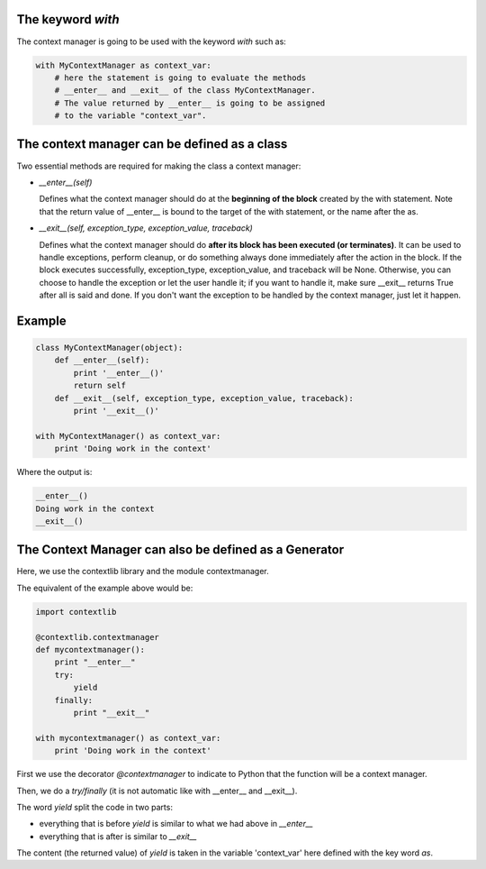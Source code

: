 .. title: Context Manager in Python
.. slug: context-manager-in-python
.. date: 2014-10-11 13:50:58 UTC+01:00
.. tags: python
.. link: 
.. description: 
.. type: text

The keyword *with*
==================

The context manager is going to be used with the keyword *with* such as:

.. code:: python

  with MyContextManager as context_var:
      # here the statement is going to evaluate the methods
      # __enter__ and __exit__ of the class MyContextManager.
      # The value returned by __enter__ is going to be assigned
      # to the variable "context_var".


The context manager can be defined as a class
=============================================

Two essential methods are required for making the class a context manager:

- *__enter__(self)*
  
  Defines what the context manager should do at the **beginning of the block** created by the with statement.
  Note that the return value of __enter__ is bound to the target of the with statement, or the name after the as.

- *__exit__(self, exception_type, exception_value, traceback)*
  
  Defines what the context manager should do **after its block has been executed (or terminates)**. 
  It can be used to handle exceptions, perform cleanup, or do something always done immediately after the action in the block. 
  If the block executes successfully, exception_type, exception_value, and traceback will be None. Otherwise, you can choose to handle the   exception or let the user handle it; if you want to handle it, make sure __exit__ returns True after all is said and done. 
  If you don't want the exception to be handled by the context manager, just let it happen.

Example
=======

.. code:: python

  class MyContextManager(object):
      def __enter__(self):
          print '__enter__()'
          return self
      def __exit__(self, exception_type, exception_value, traceback):
          print '__exit__()'

  with MyContextManager() as context_var:
      print 'Doing work in the context'

Where the output is:

.. code:: bash

  __enter__()
  Doing work in the context
  __exit__()

The Context Manager can also be defined as a Generator
======================================================

Here, we use the contextlib library and the module contextmanager.

The equivalent of the example above would be:

.. code:: python

  import contextlib

  @contextlib.contextmanager
  def mycontextmanager():
      print "__enter__"
      try:
          yield
      finally:      
          print "__exit__"

  with mycontextmanager() as context_var:
      print 'Doing work in the context'

First we use the decorator *@contextmanager* to indicate to Python that the function will be a context manager.

Then, we do a *try/finally* (it is not automatic like with __enter__ and __exit__).

The word *yield* split the code in two parts: 

- everything that is before  *yield* is similar to what we had above in  *__enter__*

- everything that is after is similar to *__exit__*

The content (the returned value) of *yield* is taken in the variable 'context_var' here defined with the key word *as*.

